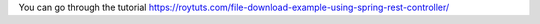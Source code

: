 You can go through the tutorial https://roytuts.com/file-download-example-using-spring-rest-controller/